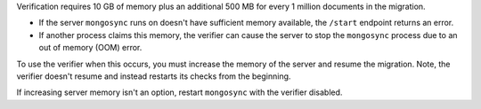 
Verification requires 10 GB of memory plus an additional 500 MB
for every 1 million documents in the migration. 

- If the server ``mongosync`` runs on doesn't have sufficient
  memory available, the ``/start`` endpoint returns an error. 

- If another process claims this memory, the verifier can cause
  the server to stop the ``mongosync`` process due to an out of
  memory (OOM) error.

To use the verifier when this occurs, you must increase the
memory of the server and resume the migration. Note, the
verifier doesn't resume and instead restarts its checks from the
beginning.

If increasing server memory isn't an option, restart
``mongosync`` with the verifier disabled.


